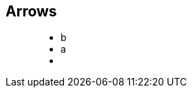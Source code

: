 == Arrows

++++
<figure class="graph-diagram">
                <ul class="graph-diagram-markup" data-internal-scale="0.1" data-external-scale="1">
                    <li class="node" data-node-id="0" data-x="-2021.6684875488281" data-y="300">
                        <span class="caption">b</span>
                    </li>
                    <li class="node" data-node-id="4" data-x="-5465.906596183777" data-y="300">
                  <span class="caption">a</span>
               </li>
         <li class="relationship" data-from="4" data-to="0"></li>
     </ul>
</figure>
++++